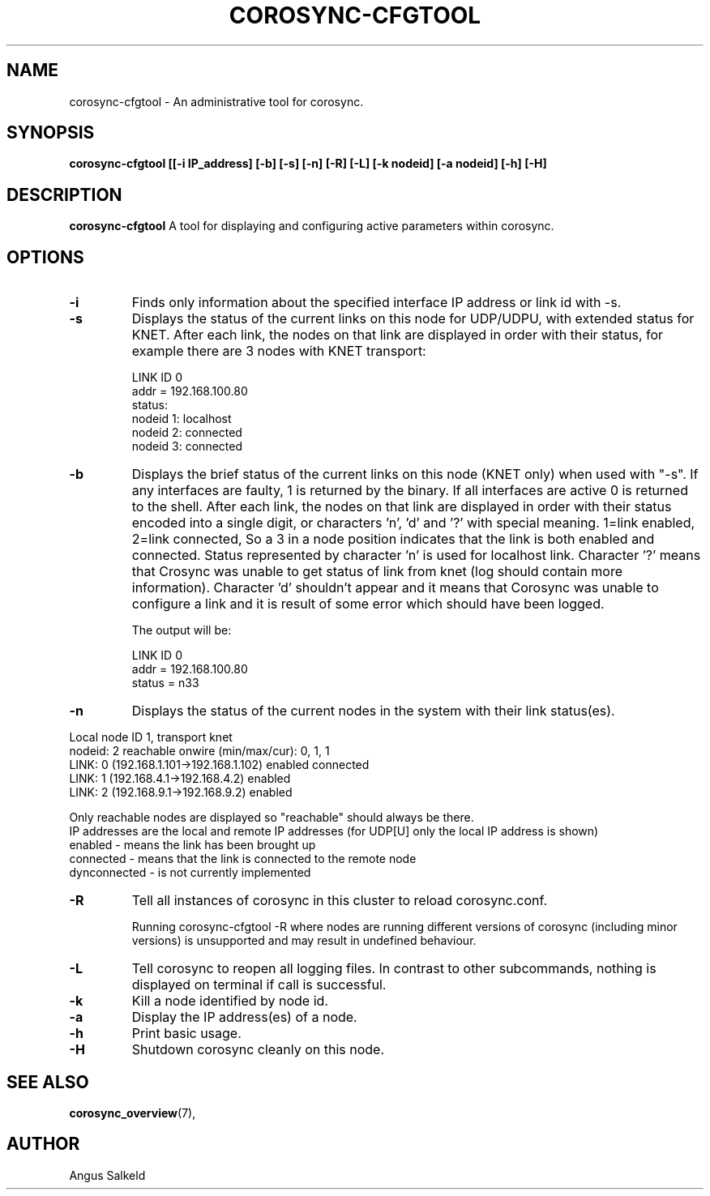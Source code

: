 .\" 
.\" * Copyright (C) 2010-2020 Red Hat, Inc.
.\" *
.\" * All rights reserved.
.\" *
.\" * Author: Angus Salkeld <asalkeld@redhat.com>
.\" *
.\" * This software licensed under BSD license, the text of which follows:
.\" *
.\" * Redistribution and use in source and binary forms, with or without
.\" * modification, are permitted provided that the following conditions are met:
.\" *
.\" * - Redistributions of source code must retain the above copyright notice,
.\" *   this list of conditions and the following disclaimer.
.\" * - Redistributions in binary form must reproduce the above copyright notice,
.\" *   this list of conditions and the following disclaimer in the documentation
.\" *   and/or other materials provided with the distribution.
.\" * - Neither the name of the MontaVista Software, Inc. nor the names of its
.\" *   contributors may be used to endorse or promote products derived from this
.\" *   software without specific prior written permission.
.\" *
.\" * THIS SOFTWARE IS PROVIDED BY THE COPYRIGHT HOLDERS AND CONTRIBUTORS "AS IS"
.\" * AND ANY EXPRESS OR IMPLIED WARRANTIES, INCLUDING, BUT NOT LIMITED TO, THE
.\" * IMPLIED WARRANTIES OF MERCHANTABILITY AND FITNESS FOR A PARTICULAR PURPOSE
.\" * ARE DISCLAIMED. IN NO EVENT SHALL THE COPYRIGHT OWNER OR CONTRIBUTORS BE
.\" * LIABLE FOR ANY DIRECT, INDIRECT, INCIDENTAL, SPECIAL, EXEMPLARY, OR
.\" * CONSEQUENTIAL DAMAGES (INCLUDING, BUT NOT LIMITED TO, PROCUREMENT OF
.\" * SUBSTITUTE GOODS OR SERVICES; LOSS OF USE, DATA, OR PROFITS; OR BUSINESS
.\" * INTERRUPTION) HOWEVER CAUSED AND ON ANY THEORY OF LIABILITY, WHETHER IN
.\" * CONTRACT, STRICT LIABILITY, OR TORT (INCLUDING NEGLIGENCE OR OTHERWISE)
.\" * ARISING IN ANY WAY OUT OF THE USE OF THIS SOFTWARE, EVEN IF ADVISED OF
.\" * THE POSSIBILITY OF SUCH DAMAGE.
.\" */
.TH "COROSYNC-CFGTOOL" "8" "2020-02-10" "" ""
.SH "NAME"
corosync-cfgtool \- An administrative tool for corosync.
.SH "SYNOPSIS"
.B corosync\-cfgtool [[\-i IP_address] [\-b] [\-s] [\-n] [\-R] [\-L] [\-k nodeid] [\-a nodeid] [\-h] [\-H]
.SH "DESCRIPTION"
.B corosync\-cfgtool
A tool for displaying and configuring active parameters within corosync.
.SH "OPTIONS"
.TP
.B -i
Finds only information about the specified interface IP address or link id with -s.
.TP 
.B -s
Displays the status of the current links on this node for UDP/UDPU, with extended status
for KNET.
After each link, the nodes on that link are displayed in order with their status,
for example there are 3 nodes with KNET transport:

LINK ID 0
        addr    = 192.168.100.80
        status:
                nodeid  1:      localhost
                nodeid  2:      connected
                nodeid  3:      connected
.TP
.B -b
Displays the brief status of the current links on this node (KNET only) when used
with "-s". If any interfaces are faulty, 1 is returned by the binary. If all interfaces
are active 0 is returned to the shell.
After each link, the nodes on that link are displayed in order with their status
encoded into a single digit, or characters 'n', 'd' and '?' with special meaning.
1=link enabled, 2=link connected, So a 3 in a node position indicates that the
link is both enabled and connected. Status represented by character 'n' is used for
localhost link. Character '?' means that Crosync was unable to get status of link from knet (log
should contain more information). Character 'd' shouldn't appear and it means that Corosync
was unable to configure a link and it is result of some error which should have been logged.

The output will be:

LINK ID 0
        addr    = 192.168.100.80
        status  = n33
.TP
.B -n
Displays the status of the current nodes in the system with their link status(es).
.P
.nf
Local node ID 1, transport knet
nodeid: 2 reachable   onwire (min/max/cur): 0, 1, 1
   LINK: 0 (192.168.1.101->192.168.1.102)  enabled connected
   LINK: 1 (192.168.4.1->192.168.4.2)  enabled
   LINK: 2 (192.168.9.1->192.168.9.2)  enabled
.fi
.P
Only reachable nodes are displayed so "reachable" should always be there.
.br
'onwire' versions are the knet on-wire versions that are supported/in use (where appropriate).
.br
IP addresses are the local and remote IP addresses (for UDP[U] only the local IP address is shown)
.br
enabled - means the link has been brought up
.br
connected - means that the link is connected to the remote node
.br
dynconnected - is not currently implemented

.TP
.B -R
Tell all instances of corosync in this cluster to reload corosync.conf.

Running corosync-cfgtool -R where nodes are running different versions
of corosync (including minor versions) is unsupported and may result in undefined
behaviour.
.TP
.B -L
Tell corosync to reopen all logging files. In contrast to other subcommands,
nothing is displayed on terminal if call is successful.
.TP
.B -k
Kill a node identified by node id.
.TP
.B -a
Display the IP address(es) of a node.
.TP
.B -h
Print basic usage.
.TP
.B -H
Shutdown corosync cleanly on this node.
.SH "SEE ALSO"
.BR corosync_overview (7),
.SH "AUTHOR"
Angus Salkeld
.PP 
